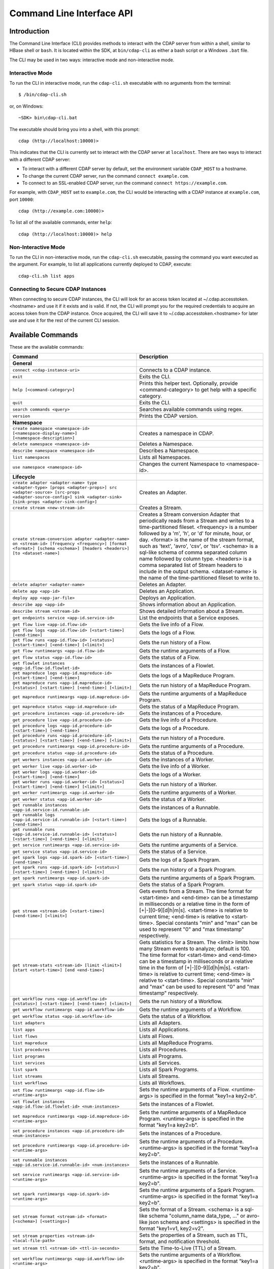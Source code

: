 .. meta::
    :author: Cask Data, Inc.
    :copyright: Copyright © 2014-2015 Cask Data, Inc.

.. _cli:

============================================
Command Line Interface API
============================================

Introduction
============

The Command Line Interface (CLI) provides methods to interact with the CDAP server from within a shell,
similar to HBase shell or ``bash``. It is located within the SDK, at ``bin/cdap-cli`` as either a bash
script or a Windows ``.bat`` file.

The CLI may be used in two ways: interactive mode and non-interactive mode.

Interactive Mode
----------------

.. highlight:: console

To run the CLI in interactive mode, run the ``cdap-cli.sh`` executable with no arguments from the terminal::

  $ /bin/cdap-cli.sh

or, on Windows::

  ~SDK> bin\cdap-cli.bat

The executable should bring you into a shell, with this prompt::

  cdap (http://localhost:10000)>

This indicates that the CLI is currently set to interact with the CDAP server at ``localhost``.
There are two ways to interact with a different CDAP server:

- To interact with a different CDAP server by default, set the environment variable ``CDAP_HOST`` to a hostname.
- To change the current CDAP server, run the command ``connect example.com``.
- To connect to an SSL-enabled CDAP server, run the command ``connect https://example.com``.

For example, with ``CDAP_HOST`` set to ``example.com``, the CLI would be interacting with
a CDAP instance at ``example.com``, port ``10000``::

  cdap (http://example.com:10000)>

To list all of the available commands, enter ``help``::

  cdap (http://localhost:10000)> help

Non-Interactive Mode
--------------------

To run the CLI in non-interactive mode, run the ``cdap-cli.sh`` executable, passing the command you want executed
as the argument. For example, to list all applications currently deployed to CDAP, execute::

  cdap-cli.sh list apps

Connecting to Secure CDAP Instances
-----------------------------------

When connecting to secure CDAP instances, the CLI will look for an access token located at
~/.cdap.accesstoken.<hostname> and use it if it exists and is valid. If not, the CLI will prompt
you for the required credentials to acquire an access token from the CDAP instance. Once acquired,
the CLI will save it to ~/.cdap.accesstoken.<hostname> for later use and use it for the rest of
the current CLI session.

.. _cli-available-commands:

Available Commands
==================

These are the available commands:

.. csv-table::
   :header: Command,Description
   :widths: 50, 50

   **General**
   ``connect <cdap-instance-uri>``,"Connects to a CDAP instance."
   ``exit``,"Exits the CLI."
   ``help [<command-category>]``,"Prints this helper text. Optionally, provide <command-category> to get help with a specific category."
   ``quit``,"Exits the CLI."
   ``search commands <query>``,"Searches available commands using regex."
   ``version``,"Prints the CDAP version."
   **Namespace**
   ``create namespace <namespace-id> [<namespace-display-name>] [<namespace-description>]``,"Creates a namespace in CDAP."
   ``delete namespace <namespace-id>``,"Deletes a Namespace."
   ``describe namespace <namespace-id>``,"Describes a Namespace."
   ``list namespaces``,"Lists all Namespaces."
   ``use namespace <namespace-id>``,"Changes the current Namespace to <namespace-id>."
   **Lifecycle**
   ``create adapter <adapter-name> type <adapter-type> [props <adapter-props>] src <adapter-source> [src-props <adapter-source-config>] sink <adapter-sink> [sink-props <adapter-sink-config>]``,"Creates an Adapter."
   ``create stream <new-stream-id>``,"Creates a Stream."
   ``create stream-conversion adapter <adapter-name> on <stream-id> [frequency <frequency>] [format <format>] [schema <schema>] [headers <headers>] [to <dataset-name>]``,"Creates a Stream conversion Adapter that periodically reads from a Stream and writes to a time-partitioned fileset. <frequency> is a number followed by a 'm', 'h', or 'd' for minute, hour, or day. <format> is the name of the stream format, such as 'text', 'avro', 'csv', or 'tsv'. <schema> is a sql-like schema of comma separated column name followed by column type. <headers> is a comma separated list of Stream headers to include in the output schema. <dataset-name> is the name of the time-partitioned fileset to write to."
   ``delete adapter <adapter-name>``,"Deletes an Adapter."
   ``delete app <app-id>``,"Deletes an Application."
   ``deploy app <app-jar-file>``,"Deploys an Application."
   ``describe app <app-id>``,"Shows information about an Application."
   ``describe stream <stream-id>``,"Shows detailed information about a Stream."
   ``get endpoints service <app-id.service-id>``,"List the endpoints that a Service exposes."
   ``get flow live <app-id.flow-id>``,"Gets the live info of a Flow."
   ``get flow logs <app-id.flow-id> [<start-time>] [<end-time>]``,"Gets the logs of a Flow."
   ``get flow runs <app-id.flow-id> [<status>] [<start-time>] [<end-time>] [<limit>]``,"Gets the run history of a Flow."
   ``get flow runtimeargs <app-id.flow-id>``,"Gets the runtime arguments of a Flow."
   ``get flow status <app-id.flow-id>``,"Gets the status of a Flow."
   ``get flowlet instances <app-id.flow-id.flowlet-id>``,"Gets the instances of a Flowlet."
   ``get mapreduce logs <app-id.mapreduce-id> [<start-time>] [<end-time>]``,"Gets the logs of a MapReduce Program."
   ``get mapreduce runs <app-id.mapreduce-id> [<status>] [<start-time>] [<end-time>] [<limit>]``,"Gets the run history of a MapReduce Program."
   ``get mapreduce runtimeargs <app-id.mapreduce-id>``,"Gets the runtime arguments of a MapReduce Program."
   ``get mapreduce status <app-id.mapreduce-id>``,"Gets the status of a MapReduce Program."
   ``get procedure instances <app-id.procedure-id>``,"Gets the instances of a Procedure."
   ``get procedure live <app-id.procedure-id>``,"Gets the live info of a Procedure."
   ``get procedure logs <app-id.procedure-id> [<start-time>] [<end-time>]``,"Gets the logs of a Procedure."
   ``get procedure runs <app-id.procedure-id> [<status>] [<start-time>] [<end-time>] [<limit>]``,"Gets the run history of a Procedure."
   ``get procedure runtimeargs <app-id.procedure-id>``,"Gets the runtime arguments of a Procedure."
   ``get procedure status <app-id.procedure-id>``,"Gets the status of a Procedure."
   ``get workers instances <app-id.worker-id>``,"Gets the instances of a Worker."
   ``get worker live <app-id.worker-id>``,"Gets the live info of a Worker."
   ``get worker logs <app-id.worker-id> [<start-time>] [<end-time>]``,"Gets the logs of a Worker."
   ``get worker runs <app-id.worker-id> [<status>] [<start-time>] [<end-time>] [<limit>]``,"Gets the run history of a Worker."
   ``get worker runtimeargs <app-id.worker-id>``,"Gets the runtime arguments of a Worker."
   ``get worker status <app-id.worker-id>``,"Gets the status of a Worker."
   ``get runnable instances <app-id.service-id.runnable-id>``,"Gets the instances of a Runnable."
   ``get runnable logs <app-id.service-id.runnable-id> [<start-time>] [<end-time>]``,"Gets the logs of a Runnable."
   ``get runnable runs <app-id.service-id.runnable-id> [<status>] [<start-time>] [<end-time>] [<limit>]``,"Gets the run history of a Runnable."
   ``get service runtimeargs <app-id.service-id>``,"Gets the runtime arguments of a Service."
   ``get service status <app-id.service-id>``,"Gets the status of a Service."
   ``get spark logs <app-id.spark-id> [<start-time>] [<end-time>]``,"Gets the logs of a Spark Program."
   ``get spark runs <app-id.spark-id> [<status>] [<start-time>] [<end-time>] [<limit>]``,"Gets the run history of a Spark Program."
   ``get spark runtimeargs <app-id.spark-id>``,"Gets the runtime arguments of a Spark Program."
   ``get spark status <app-id.spark-id>``,"Gets the status of a Spark Program."
   ``get stream <stream-id> [<start-time>] [<end-time>] [<limit>]``,"Gets events from a Stream. The time format for <start-time> and <end-time> can be a timestamp in milliseconds or a relative time in the form of [+|-][0-9][d|h|m|s]. <start-time> is relative to current time; <end-time> is relative to <start-time>. Special constants ""min"" and ""max"" can be used to represent ""0"" and ""max timestamp"" respectively."
   ``get stream-stats <stream-id> [limit <limit>] [start <start-time>] [end <end-time>]``,"Gets statistics for a Stream. The <limit> limits how many Stream events to analyze; default is 100. The time format for <start-time> and <end-time> can be a timestamp in milliseconds or a relative time in the form of [+|-][0-9][d|h|m|s]. <start-time> is relative to current time; <end-time> is relative to <start-time>. Special constants ""min"" and ""max"" can be used to represent ""0"" and ""max timestamp"" respectively."
   ``get workflow runs <app-id.workflow-id> [<status>] [<start-time>] [<end-time>] [<limit>]``,"Gets the run history of a Workflow."
   ``get workflow runtimeargs <app-id.workflow-id>``,"Gets the runtime arguments of a Workflow."
   ``get workflow status <app-id.workflow-id>``,"Gets the status of a Workflow."
   ``list adapters``,"Lists all Adapters."
   ``list apps``,"Lists all Applications."
   ``list flows``,"Lists all Flows."
   ``list mapreduce``,"Lists all MapReduce Programs."
   ``list procedures``,"Lists all Procedures."
   ``list programs``,"Lists all Programs."
   ``list services``,"Lists all Services."
   ``list spark``,"Lists all Spark Programs."
   ``list streams``,"Lists all Streams."
   ``list workflows``,"Lists all Workflows."
   ``set flow runtimeargs <app-id.flow-id> <runtime-args>``,"Sets the runtime arguments of a Flow. <runtime-args> is specified in the format ""key1=a key2=b""."
   ``set flowlet instances <app-id.flow-id.flowlet-id> <num-instances>``,"Sets the instances of a Flowlet."
   ``set mapreduce runtimeargs <app-id.mapreduce-id> <runtime-args>``,"Sets the runtime arguments of a MapReduce Program. <runtime-args> is specified in the format ""key1=a key2=b""."
   ``set procedure instances <app-id.procedure-id> <num-instances>``,"Sets the instances of a Procedure."
   ``set procedure runtimeargs <app-id.procedure-id> <runtime-args>``,"Sets the runtime arguments of a Procedure. <runtime-args> is specified in the format ""key1=a key2=b""."
   ``set runnable instances <app-id.service-id.runnable-id> <num-instances>``,"Sets the instances of a Runnable."
   ``set service runtimeargs <app-id.service-id> <runtime-args>``,"Sets the runtime arguments of a Service. <runtime-args> is specified in the format ""key1=a key2=b""."
   ``set spark runtimeargs <app-id.spark-id> <runtime-args>``,"Sets the runtime arguments of a Spark Program. <runtime-args> is specified in the format ""key1=a key2=b""."
   ``set stream format <stream-id> <format> [<schema>] [<settings>]``,"Sets the format of a Stream. <schema> is a sql-like schema ""column_name data_type, ..."" or avro-like json schema and <settings> is specified in the format ""key1=v1, key2=v2""."
   ``set stream properties <stream-id> <local-file-path>``,"Sets the properties of a Stream, such as TTL, format, and notification threshold."
   ``set stream ttl <stream-id> <ttl-in-seconds>``,"Sets the Time-to-Live (TTL) of a Stream."
   ``set workflow runtimeargs <app-id.workflow-id> <runtime-args>``,"Sets the runtime arguments of a Workflow. <runtime-args> is specified in the format ""key1=a key2=b""."
   ``start flow <app-id.flow-id> [<runtime-args>]``,"Starts a Flow. <runtime-args> is specified in the format ""key1=a key2=b""."
   ``start mapreduce <app-id.mapreduce-id> [<runtime-args>]``,"Starts a MapReduce Program. <runtime-args> is specified in the format ""key1=a key2=b""."
   ``start procedure <app-id.procedure-id> [<runtime-args>]``,"Starts a Procedure. <runtime-args> is specified in the format ""key1=a key2=b""."
   ``start service <app-id.service-id> [<runtime-args>]``,"Starts a Service. <runtime-args> is specified in the format ""key1=a key2=b""."
   ``start spark <app-id.spark-id> [<runtime-args>]``,"Starts a Spark Program. <runtime-args> is specified in the format ""key1=a key2=b""."
   ``start workflow <app-id.workflow-id> [<runtime-args>]``,"Starts a Workflow. <runtime-args> is specified in the format ""key1=a key2=b""."
   ``stop flow <app-id.flow-id>``,"Stops a Flow."
   ``stop mapreduce <app-id.mapreduce-id>``,"Stops a MapReduce Program."
   ``stop procedure <app-id.procedure-id>``,"Stops a Procedure."
   ``stop service <app-id.service-id>``,"Stops a Service."
   ``stop spark <app-id.spark-id>``,"Stops a Spark Program."
   ``stop workflow <app-id.workflow-id>``,"Stops a Workflow."
   ``truncate stream <stream-id>``,"Truncates a Stream."
   **Dataset**
   ``create dataset instance <dataset-type> <new-dataset-name>``,"Creates a Dataset."
   ``delete dataset instance <dataset-name>``,"Deletes a Dataset."
   ``delete dataset module <dataset-module>``,"Deletes a Dataset module."
   ``deploy dataset module <new-dataset-module> <module-jar-file> <module-jar-classname>``,"Deploys a Dataset module."
   ``describe dataset module <dataset-module>``,"Shows information about a Dataset module."
   ``describe dataset type <dataset-type>``,"Shows information about a Dataset type."
   ``list dataset instances``,"Lists all Datasets."
   ``list dataset modules``,"Lists all Dataset modules."
   ``list dataset types``,"Lists all Dataset types."
   ``truncate dataset instance <dataset-name>``,"Truncates a Dataset."
   **Explore**
   ``execute <query> [<timeout>]``,"Executes a Dataset query with an optional timeout (default 60) in minutes."
   **Ingest**
   ``load stream <stream-id> <local-file-path> [<content-type>]``,"Loads a file to a Stream. The content of the file will become multiple events in the Stream, based on the content type. If <content-type> is not provided, it will be detected by the file extension."
   ``send stream <stream-id> <stream-event>``,"Sends an event to a Stream."
   **Egress**
   ``call procedure <app-id.procedure-id> <app-id.method-id> [<parameter-map>]``,"Calls a Procedure."
   ``call service <app-id.service-id> <http-method> <endpoint> [headers <headers>] [body <body>]``,"Calls a Service endpoint. The <headers> are formatted as ""{'key':'value', ...}"" and the <body> is a String." 
     